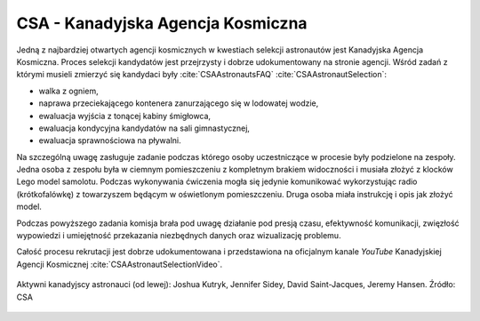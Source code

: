 CSA - Kanadyjska Agencja Kosmiczna
----------------------------------
Jedną z najbardziej otwartych agencji kosmicznych w kwestiach selekcji astronautów jest Kanadyjska Agencja Kosmiczna. Proces selekcji kandydatów jest przejrzysty i dobrze udokumentowany na stronie agencji. Wśród zadań z którymi musieli zmierzyć się kandydaci były :cite:`CSAAstronautsFAQ` :cite:`CSAAstronautSelection`:

- walka z ogniem,
- naprawa przeciekającego kontenera zanurzającego się w lodowatej wodzie,
- ewaluacja wyjścia z tonącej kabiny śmigłowca,
- ewaluacja kondycyjna kandydatów na sali gimnastycznej,
- ewaluacja sprawnościowa na pływalni.

Na szczególną uwagę zasługuje zadanie podczas którego osoby uczestniczące w procesie były podzielone na zespoły. Jedna osoba z zespołu była w ciemnym pomieszczeniu z kompletnym brakiem widoczności i musiała złożyć z klocków Lego model samolotu. Podczas wykonywania ćwiczenia mogła się jedynie komunikować wykorzystując radio (krótkofalówkę) z towarzyszem będącym w oświetlonym pomieszczeniu. Druga osoba miała instrukcję i opis jak złożyć model.

Podczas powyższego zadania komisja brała pod uwagę działanie pod presją czasu, efektywność komunikacji, zwięzłość wypowiedzi i umiejętność przekazania niezbędnych danych oraz wizualizację problemu.

Całość procesu rekrutacji jest dobrze udokumentowana i przedstawiona na oficjalnym kanale *YouTube* Kanadyjskiej Agencji Kosmicznej :cite:`CSAAstronautSelectionVideo`.

.. figure:: img/selection-csa.jpg
    :name: figure-selection-csa
    :width: 80%
    :align: center

    Aktywni kanadyjscy astronauci (od lewej): Joshua Kutryk, Jennifer Sidey, David Saint-Jacques, Jeremy Hansen. Źródło: CSA
